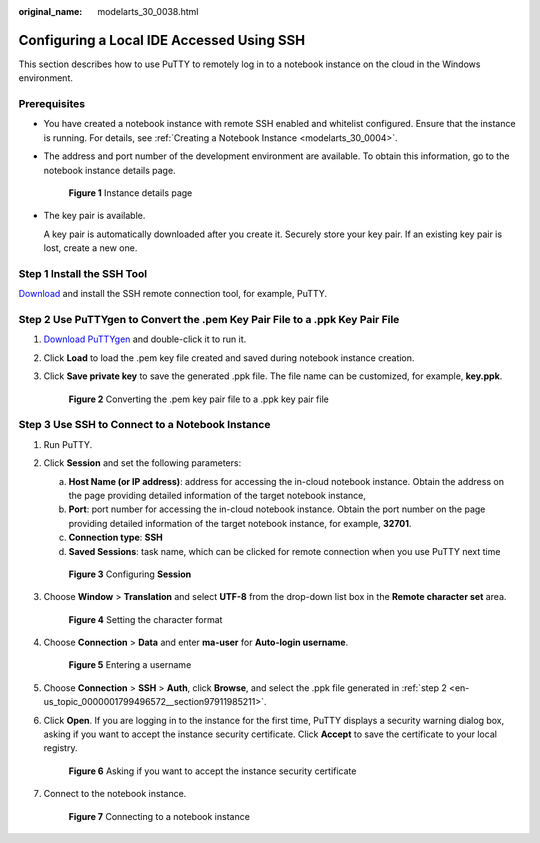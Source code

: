 :original_name: modelarts_30_0038.html

.. _modelarts_30_0038:

Configuring a Local IDE Accessed Using SSH
==========================================

This section describes how to use PuTTY to remotely log in to a notebook instance on the cloud in the Windows environment.

Prerequisites
-------------

-  You have created a notebook instance with remote SSH enabled and whitelist configured. Ensure that the instance is running. For details, see :ref:`Creating a Notebook Instance <modelarts_30_0004>`.

-  The address and port number of the development environment are available. To obtain this information, go to the notebook instance details page.


   .. figure:: /_static/images/en-us_image_0000001809617018.png
      :alt: **Figure 1** Instance details page

      **Figure 1** Instance details page

-  The key pair is available.

   A key pair is automatically downloaded after you create it. Securely store your key pair. If an existing key pair is lost, create a new one.

Step 1 Install the SSH Tool
---------------------------

`Download <https://www.chiark.greenend.org.uk/~sgtatham/putty/latest.html>`__ and install the SSH remote connection tool, for example, PuTTY.

.. _en-us_topic_0000001799496572__section97911985211:

Step 2 Use PuTTYgen to Convert the .pem Key Pair File to a .ppk Key Pair File
-----------------------------------------------------------------------------

#. `Download PuTTYgen <https://www.chiark.greenend.org.uk/~sgtatham/putty/latest.html>`__ and double-click it to run it.

#. Click **Load** to load the .pem key file created and saved during notebook instance creation.

#. Click **Save private key** to save the generated .ppk file. The file name can be customized, for example, **key.ppk**.


   .. figure:: /_static/images/en-us_image_0000001799338312.png
      :alt: **Figure 2** Converting the .pem key pair file to a .ppk key pair file

      **Figure 2** Converting the .pem key pair file to a .ppk key pair file

Step 3 Use SSH to Connect to a Notebook Instance
------------------------------------------------

#. Run PuTTY.

#. Click **Session** and set the following parameters:

   a. **Host Name (or IP address)**: address for accessing the in-cloud notebook instance. Obtain the address on the page providing detailed information of the target notebook instance,
   b. **Port**: port number for accessing the in-cloud notebook instance. Obtain the port number on the page providing detailed information of the target notebook instance, for example, **32701**.
   c. **Connection type**: **SSH**
   d. **Saved Sessions**: task name, which can be clicked for remote connection when you use PuTTY next time


   .. figure:: /_static/images/en-us_image_0000001799498076.png
      :alt: **Figure 3** Configuring **Session**

      **Figure 3** Configuring **Session**

#. Choose **Window** > **Translation** and select **UTF-8** from the drop-down list box in the **Remote character set** area.


   .. figure:: /_static/images/en-us_image_0000001846057169.png
      :alt: **Figure 4** Setting the character format

      **Figure 4** Setting the character format

#. Choose **Connection** > **Data** and enter **ma-user** for **Auto-login username**.


   .. figure:: /_static/images/en-us_image_0000001846137225.png
      :alt: **Figure 5** Entering a username

      **Figure 5** Entering a username

#. Choose **Connection** > **SSH** > **Auth**, click **Browse**, and select the .ppk file generated in :ref:`step 2 <en-us_topic_0000001799496572__section97911985211>`.

   |image1|

#. Click **Open**. If you are logging in to the instance for the first time, PuTTY displays a security warning dialog box, asking if you want to accept the instance security certificate. Click **Accept** to save the certificate to your local registry.


   .. figure:: /_static/images/en-us_image_0000001799338300.png
      :alt: **Figure 6** Asking if you want to accept the instance security certificate

      **Figure 6** Asking if you want to accept the instance security certificate

#. Connect to the notebook instance.


   .. figure:: /_static/images/en-us_image_0000001799338336.png
      :alt: **Figure 7** Connecting to a notebook instance

      **Figure 7** Connecting to a notebook instance

.. |image1| image:: /_static/images/en-us_image_0000001799498084.png
